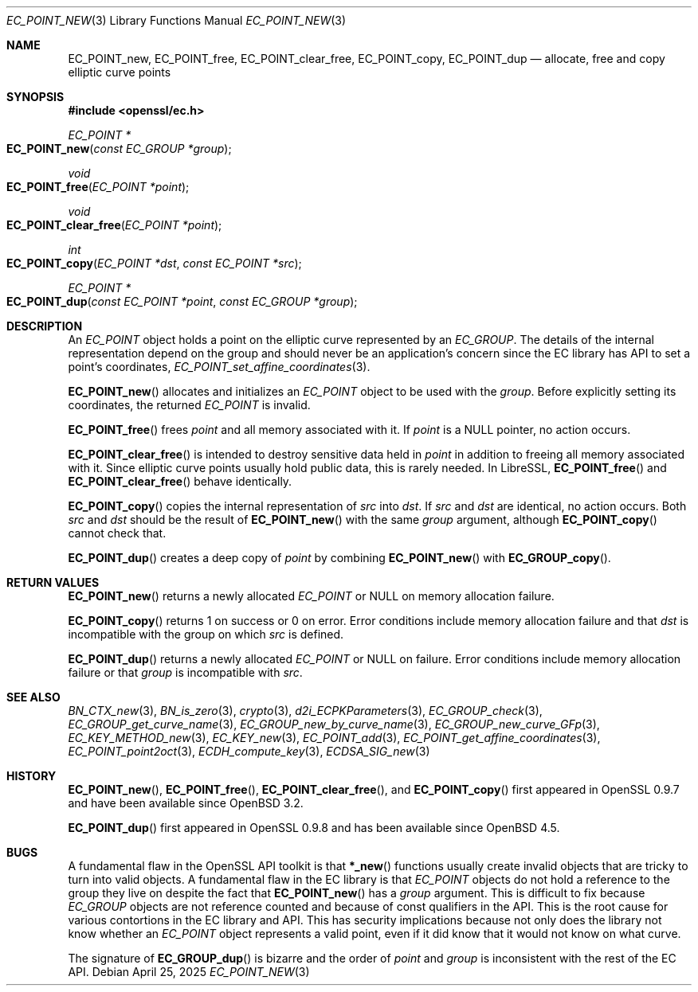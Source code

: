 .\" $OpenBSD: EC_POINT_new.3,v 1.18 2025/04/25 19:57:12 tb Exp $
.\"
.\" Copyright (c) 2025 Theo Buehler <tb@openbsd.org>
.\"
.\" Permission to use, copy, modify, and distribute this software for any
.\" purpose with or without fee is hereby granted, provided that the above
.\" copyright notice and this permission notice appear in all copies.
.\"
.\" THE SOFTWARE IS PROVIDED "AS IS" AND THE AUTHOR DISCLAIMS ALL WARRANTIES
.\" WITH REGARD TO THIS SOFTWARE INCLUDING ALL IMPLIED WARRANTIES OF
.\" MERCHANTABILITY AND FITNESS. IN NO EVENT SHALL THE AUTHOR BE LIABLE FOR
.\" ANY SPECIAL, DIRECT, INDIRECT, OR CONSEQUENTIAL DAMAGES OR ANY DAMAGES
.\" WHATSOEVER RESULTING FROM LOSS OF USE, DATA OR PROFITS, WHETHER IN AN
.\" ACTION OF CONTRACT, NEGLIGENCE OR OTHER TORTIOUS ACTION, ARISING OUT OF
.\" OR IN CONNECTION WITH THE USE OR PERFORMANCE OF THIS SOFTWARE.
.\"
.Dd $Mdocdate: April 25 2025 $
.Dt EC_POINT_NEW 3
.Os
.Sh NAME
.Nm EC_POINT_new ,
.Nm EC_POINT_free ,
.Nm EC_POINT_clear_free ,
.Nm EC_POINT_copy ,
.Nm EC_POINT_dup
.Nd allocate, free and copy elliptic curve points
.Sh SYNOPSIS
.In openssl/ec.h
.Pp
.Ft "EC_POINT *"
.Fo EC_POINT_new
.Fa "const EC_GROUP *group"
.Fc
.Ft "void"
.Fo EC_POINT_free
.Fa "EC_POINT *point"
.Fc
.Ft "void"
.Fo EC_POINT_clear_free
.Fa "EC_POINT *point"
.Fc
.Ft "int"
.Fo EC_POINT_copy
.Fa "EC_POINT *dst"
.Fa "const EC_POINT *src"
.Fc
.Ft "EC_POINT *"
.Fo EC_POINT_dup
.Fa "const EC_POINT *point"
.Fa "const EC_GROUP *group"
.Fc
.Sh DESCRIPTION
An
.Vt EC_POINT
object holds a point on the elliptic curve represented by an
.Vt EC_GROUP .
The details of the internal representation depend on the group
and should never be an application's concern since the EC library
has API to set a point's coordinates,
.Xr EC_POINT_set_affine_coordinates 3 .
.Pp
.Fn EC_POINT_new
allocates and initializes an
.Vt EC_POINT
object to be used with the
.Fa group .
Before explicitly setting its coordinates, the returned
.Vt EC_POINT
is invalid.
.Pp
.Fn EC_POINT_free
frees
.Fa point
and all memory associated with it.
If
.Fa point
is a
.Dv NULL
pointer, no action occurs.
.Pp
.Fn EC_POINT_clear_free
is intended to destroy sensitive data held in
.Fa point
in addition to freeing all memory associated with it.
Since elliptic curve points usually hold public data, this
is rarely needed.
In LibreSSL,
.Fn EC_POINT_free
and
.Fn EC_POINT_clear_free
behave identically.
.Pp
.Fn EC_POINT_copy
copies the internal representation of
.Fa src
into
.Fa dst .
If
.Fa src
and
.Fa dst
are identical, no action occurs.
Both
.Fa src
and
.Fa dst
should be the result of
.Fn EC_POINT_new
with the same
.Fa group
argument, although
.Fn EC_POINT_copy
cannot check that.
.Pp
.Fn EC_POINT_dup
creates a deep copy of
.Fa point
by combining
.Fn EC_POINT_new
with
.Fn EC_GROUP_copy .
.Sh RETURN VALUES
.Fn EC_POINT_new
returns a newly allocated
.Vt EC_POINT
or
.Dv NULL
on memory allocation failure.
.Pp
.Fn EC_POINT_copy
returns 1 on success or 0 on error.
Error conditions include memory allocation failure and that
.Fa dst
is incompatible with the group on which
.Fa src
is defined.
.Pp
.Fn EC_POINT_dup
returns a newly allocated
.Vt EC_POINT
or
.Dv NULL
on failure.
Error conditions include memory allocation failure or that
.Fa group
is incompatible with
.Fa src .
.Sh SEE ALSO
.Xr BN_CTX_new 3 ,
.Xr BN_is_zero 3 ,
.Xr crypto 3 ,
.Xr d2i_ECPKParameters 3 ,
.Xr EC_GROUP_check 3 ,
.Xr EC_GROUP_get_curve_name 3 ,
.Xr EC_GROUP_new_by_curve_name 3 ,
.Xr EC_GROUP_new_curve_GFp 3 ,
.Xr EC_KEY_METHOD_new 3 ,
.Xr EC_KEY_new 3 ,
.Xr EC_POINT_add 3 ,
.Xr EC_POINT_get_affine_coordinates 3 ,
.Xr EC_POINT_point2oct 3 ,
.Xr ECDH_compute_key 3 ,
.Xr ECDSA_SIG_new 3
.Sh HISTORY
.Fn EC_POINT_new ,
.Fn EC_POINT_free ,
.Fn EC_POINT_clear_free ,
and
.Fn EC_POINT_copy
first appeared in OpenSSL 0.9.7 and have been available since
.Ox 3.2 .
.Pp
.Fn EC_POINT_dup
first appeared in OpenSSL 0.9.8 and has been available since
.Ox 4.5 .
.Sh BUGS
A fundamental flaw in the OpenSSL API toolkit is that
.Fn *_new
functions usually create invalid objects that are tricky to
turn into valid objects.
A fundamental flaw in the EC library is that
.Vt EC_POINT
objects do not hold a reference to the group they live on
despite the fact that
.Fn EC_POINT_new
has a
.Fa group
argument.
This is difficult to fix because
.Vt EC_GROUP
objects are not reference counted and
because of const qualifiers in the API.
This is the root cause for various contortions in the EC library
and API.
This has security implications because not
only does the library not know whether an
.Fa EC_POINT
object represents a valid point,
even if it did know that it would not know on what curve.
.Pp
The signature of
.Fn EC_GROUP_dup
is bizarre and the order of
.Fa point
and
.Fa group
is inconsistent with the rest of the EC API.
